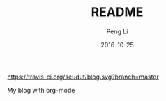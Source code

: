 #+TITLE: README
#+AUTHOR: Peng Li
#+EMAIL: seudut@gmail.com
#+DATE: 2016-10-25

[[https://travis-ci.org/seudut/blog][https://travis-ci.org/seudut/blog.svg?branch=master]]

My blog with org-mode
